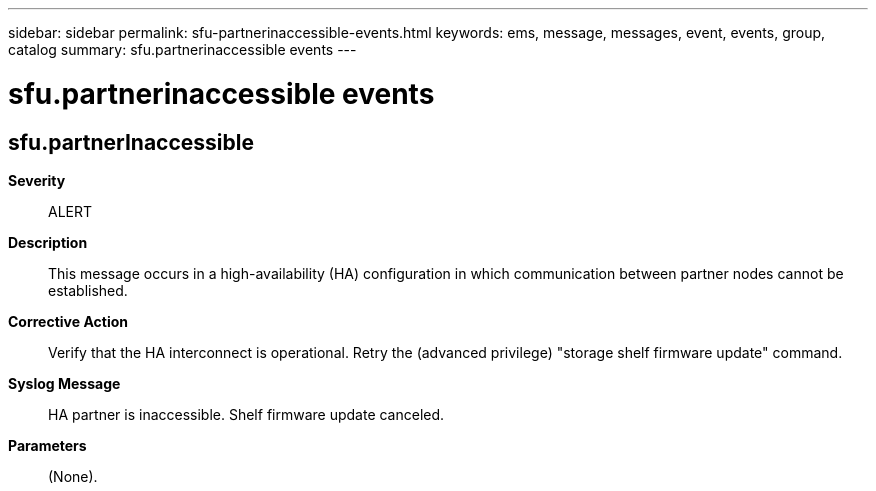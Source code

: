 ---
sidebar: sidebar
permalink: sfu-partnerinaccessible-events.html
keywords: ems, message, messages, event, events, group, catalog
summary: sfu.partnerinaccessible events
---

= sfu.partnerinaccessible events
:toclevels: 1
:hardbreaks:
:nofooter:
:icons: font
:linkattrs:
:imagesdir: ./media/

== sfu.partnerInaccessible
*Severity*::
ALERT
*Description*::
This message occurs in a high-availability (HA) configuration in which communication between partner nodes cannot be established.
*Corrective Action*::
Verify that the HA interconnect is operational. Retry the (advanced privilege) "storage shelf firmware update" command.
*Syslog Message*::
HA partner is inaccessible. Shelf firmware update canceled.
*Parameters*::
(None).
